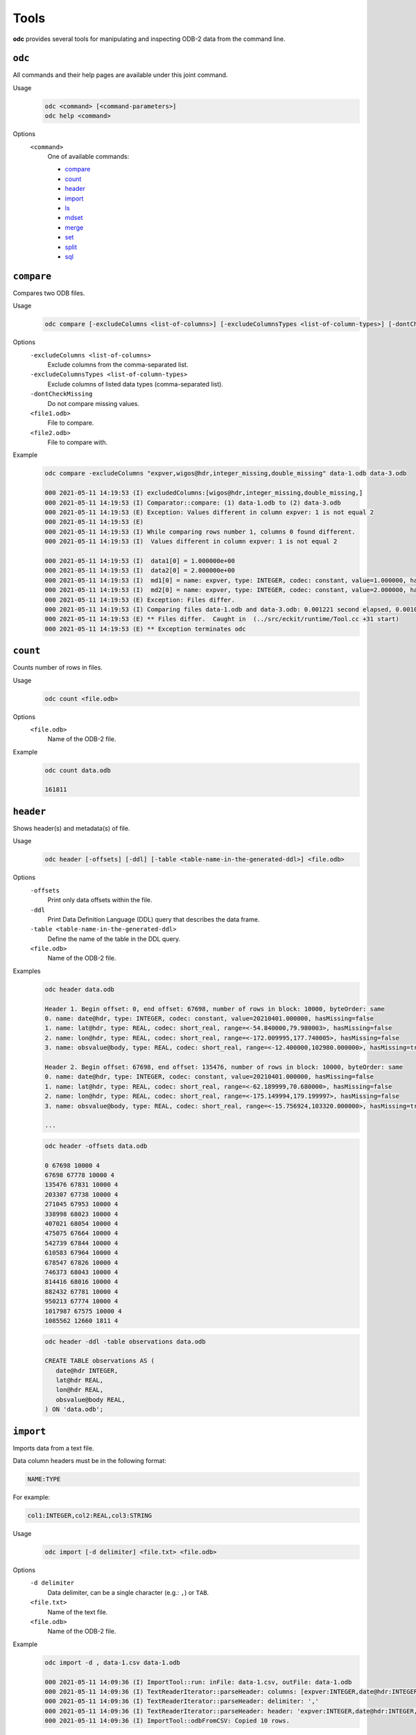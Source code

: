 Tools
=====

**odc** provides several tools for manipulating and inspecting ODB-2 data from the command line.

``odc``
-------

All commands and their help pages are available under this joint command.

Usage
   .. code-block:: shell

      odc <command> [<command-parameters>]
      odc help <command>

Options
   ``<command>``
      One of available commands:

      - `compare`_
      - `count`_
      - `header`_
      - `import`_
      - `ls`_
      - `mdset`_
      - `merge`_
      - `set`_
      - `split`_
      - `sql`_

      .. - `index`_


``compare``
-----------

Compares two ODB files.

Usage
   .. code-block:: shell

      odc compare [-excludeColumns <list-of-columns>] [-excludeColumnsTypes <list-of-column-types>] [-dontCheckMissing] <file1.odb> <file2.odb>

Options
   ``-excludeColumns <list-of-columns>``
      Exclude columns from the comma-separated list.

   ``-excludeColumnsTypes <list-of-column-types>``
      Exclude columns of listed data types (comma-separated list).

   ``-dontCheckMissing``
      Do not compare missing values.

   ``<file1.odb>``
      File to compare.

   ``<file2.odb>``
      File to compare with.

Example
   .. code-block:: shell

      odc compare -excludeColumns "expver,wigos@hdr,integer_missing,double_missing" data-1.odb data-3.odb

      000 2021-05-11 14:19:53 (I) excludedColumns:[wigos@hdr,integer_missing,double_missing,]
      000 2021-05-11 14:19:53 (I) Comparator::compare: (1) data-1.odb to (2) data-3.odb
      000 2021-05-11 14:19:53 (E) Exception: Values different in column expver: 1 is not equal 2
      000 2021-05-11 14:19:53 (E)
      000 2021-05-11 14:19:53 (I) While comparing rows number 1, columns 0 found different.
      000 2021-05-11 14:19:53 (I)  Values different in column expver: 1 is not equal 2

      000 2021-05-11 14:19:53 (I)  data1[0] = 1.000000e+00
      000 2021-05-11 14:19:53 (I)  data2[0] = 2.000000e+00
      000 2021-05-11 14:19:53 (I)  md1[0] = name: expver, type: INTEGER, codec: constant, value=1.000000, hasMissing=false
      000 2021-05-11 14:19:53 (I)  md2[0] = name: expver, type: INTEGER, codec: constant, value=2.000000, hasMissing=false
      000 2021-05-11 14:19:53 (E) Exception: Files differ.
      000 2021-05-11 14:19:53 (I) Comparing files data-1.odb and data-3.odb: 0.001221 second elapsed, 0.001068 second cpu
      000 2021-05-11 14:19:53 (E) ** Files differ.  Caught in  (../src/eckit/runtime/Tool.cc +31 start)
      000 2021-05-11 14:19:53 (E) ** Exception terminates odc


``count``
---------

Counts number of rows in files.

Usage
   .. code-block:: shell

      odc count <file.odb>

Options
   ``<file.odb>``
      Name of the ODB-2 file.

Example
   .. code-block:: shell

      odc count data.odb

      161811


``header``
----------

Shows header(s) and metadata(s) of file.

Usage
   .. code-block:: shell

      odc header [-offsets] [-ddl] [-table <table-name-in-the-generated-ddl>] <file.odb>

Options
   ``-offsets``
      Print only data offsets within the file.

   ``-ddl``
      Print Data Definition Language (DDL) query that describes the data frame.

   ``-table <table-name-in-the-generated-ddl>``
      Define the name of the table in the DDL query.

   ``<file.odb>``
      Name of the ODB-2 file.

Examples
   .. code-block:: shell

      odc header data.odb

      Header 1. Begin offset: 0, end offset: 67698, number of rows in block: 10000, byteOrder: same
      0. name: date@hdr, type: INTEGER, codec: constant, value=20210401.000000, hasMissing=false
      1. name: lat@hdr, type: REAL, codec: short_real, range=<-54.840000,79.980003>, hasMissing=false
      2. name: lon@hdr, type: REAL, codec: short_real, range=<-172.009995,177.740005>, hasMissing=false
      3. name: obsvalue@body, type: REAL, codec: short_real, range=<-12.400000,102980.000000>, hasMissing=true, missingValue=-2147483647.000000

      Header 2. Begin offset: 67698, end offset: 135476, number of rows in block: 10000, byteOrder: same
      0. name: date@hdr, type: INTEGER, codec: constant, value=20210401.000000, hasMissing=false
      1. name: lat@hdr, type: REAL, codec: short_real, range=<-62.189999,70.680000>, hasMissing=false
      2. name: lon@hdr, type: REAL, codec: short_real, range=<-175.149994,179.199997>, hasMissing=false
      3. name: obsvalue@body, type: REAL, codec: short_real, range=<-15.756924,103320.000000>, hasMissing=true, missingValue=-2147483647.000000

      ...

   .. code-block:: shell

      odc header -offsets data.odb

      0 67698 10000 4
      67698 67778 10000 4
      135476 67831 10000 4
      203307 67738 10000 4
      271045 67953 10000 4
      338998 68023 10000 4
      407021 68054 10000 4
      475075 67664 10000 4
      542739 67844 10000 4
      610583 67964 10000 4
      678547 67826 10000 4
      746373 68043 10000 4
      814416 68016 10000 4
      882432 67781 10000 4
      950213 67774 10000 4
      1017987 67575 10000 4
      1085562 12660 1811 4

   .. code-block:: shell

      odc header -ddl -table observations data.odb

      CREATE TABLE observations AS (
         date@hdr INTEGER,
         lat@hdr REAL,
         lon@hdr REAL,
         obsvalue@body REAL,
      ) ON 'data.odb';


``import``
----------

Imports data from a text file.

Data column headers must be in the following format:

.. code-block:: none

   NAME:TYPE

For example:

.. code-block:: none

   col1:INTEGER,col2:REAL,col3:STRING

Usage
   .. code-block:: shell

      odc import [-d delimiter] <file.txt> <file.odb>

Options
   ``-d delimiter``
      Data delimiter, can be a single character (e.g.: ``,``) or ``TAB``.

   ``<file.txt>``
      Name of the text file.

   ``<file.odb>``
      Name of the ODB-2 file.

Example
   .. code-block:: shell

      odc import -d , data-1.csv data-1.odb

      000 2021-05-11 14:09:36 (I) ImportTool::run: inFile: data-1.csv, outFile: data-1.odb
      000 2021-05-11 14:09:36 (I) TextReaderIterator::parseHeader: columns: [expver:INTEGER,date@hdr:INTEGER,statid@hdr:STRING,wigos@hdr:STRING,obsvalue@body:REAL,integer_missing:INTEGER,double_missing:REAL]
      000 2021-05-11 14:09:36 (I) TextReaderIterator::parseHeader: delimiter: ','
      000 2021-05-11 14:09:36 (I) TextReaderIterator::parseHeader: header: 'expver:INTEGER,date@hdr:INTEGER,statid@hdr:STRING,wigos@hdr:STRING,obsvalue@body:REAL,integer_missing:INTEGER,double_missing:REAL'
      000 2021-05-11 14:09:36 (I) ImportTool::odbFromCSV: Copied 10 rows.


.. .. todo::
   Check why this command does not work:

   .. code-block:: shell

      odc index data.odb
      000 2021-05-12 08:38:13 (E) Exception: Assertion failed: !s->second.opened_ in open, line 104 of /tmp/metabuilds/ecflow-metab_5062/leap42/GNU.73/eckit/eckit/src/eckit/io/PooledHandle.cc
      Assertion failed: !s->second.opened_ in open, line 104 of /tmp/metabuilds/ecflow-metab_5062/leap42/GNU.73/eckit/eckit/src/eckit/io/PooledHandle.cc
      backtrace [2] stack has 13 addresses
      (/usr/local/apps/eckit/1.16.0/GNU/7.3.0/lib/libeckit.so+eckit::BackTrace::dump[abi:cxx11]())0x18b
      (/usr/local/apps/eckit/1.16.0/GNU/7.3.0/lib/libeckit.so+eckit::AssertionFailed::AssertionFailed(std::__cxx11::basic_string<char, std::char_traits<char>, std::allocator<char> > const&, eckit::CodeLocation const&))0x58a
      (/usr/local/apps/eckit/1.16.0/GNU/7.3.0/lib/libeckit.so+eckit::PooledHandle::openForRead())0x6a3
      (/usr/local/apps/eckit/1.16.0/GNU/7.3.0/lib/libeckit.so+eckit::PartFileHandle::openForRead())0x26
      (/usr/local/apps/odc/1.3.0/GNU/7.3.0/bin/../lib/libodccore.so+odc::Select::Select(std::__cxx11::basic_string<char, std::char_traits<char>, std::allocator<char> > const&, eckit::DataHandle&, bool))0x30
      (/usr/local/apps/odc/1.3.0/GNU/7.3.0/bin/../lib/libodccore.so+odc::Indexer::createIndex(eckit::PathName const&, eckit::PathName const&))0x519
      (/usr/local/apps/odc/1.3.0/GNU/7.3.0/bin/../lib/libodctools.so+odc::tool::IndexTool::run())0x4b7
      (/usr/local/apps/odc/1.3.0/GNU/7.3.0/bin/../lib/libodctools.so+odc::tool::ToolRunnerApplication::run())0x21
      (/usr/local/apps/eckit/1.16.0/GNU/7.3.0/lib/libeckit.so+eckit::Tool::start())0x11
      (odc)
      (odc)
      (/lib64/libc.so.6+__libc_start_main)0xf5
      (odc)

      end of backtrace dump ...
      000 2021-05-12 08:38:13 (E) ** Assertion failed: !s->second.opened_ in open, line 104 of /tmp/metabuilds/ecflow-metab_5062/leap42/GNU.73/eckit/eckit/src/eckit/io/PooledHandle.cc Caught in  (/tmp/metabuilds/ecflow-metab_5062/leap42/GNU.73/eckit/eckit/src/eckit/runtime/Tool.cc +31 start)
      000 2021-05-12 08:38:13 (E) ** Exception terminates odc

   ``index``
   ---------

   Creates index of reports for a given file.

   The index file is an ODB-2 file with following integer columns:

   - ``block_begin``
   - ``block_length``
   - ``seqno``
   - ``n_rows``

   One entry is made for each unique ``seqno``, a block pair within the source ODB-2 file.

   Usage
      .. code-block:: shell

         odc index <file.odb> [<file.odb.idx>]

   Options
      ``<file.odb>``
         Name of the ODB-2 file.

      ``<file.odb.idx>``
         Name of the index file.

   Example
      .. code-block:: shell

         odc index data.odb data.odb.idx


``ls``
------

Shows file’s contents.

Usage
   .. code-block:: shell

      odc ls [-o <file.txt>] <file.odb>

Options
   ``-o <file.txt>``
      Name of the output file. If omitted, contents will be printed on standard output.

   ``<file.odb>``
      Name of the ODB-2 file.

Example
   .. code-block:: shell

      odc ls -o data.txt data.odb

      000 2021-05-11 14:33:01 (I) Selected 161811 row(s).


``mdset``
---------

Creates a new file resetting types or values (constants only) of columns.

Usage
   .. code-block:: shell

      odc mdset <update-list> <input.odb> <output.odb>

Options
   ``<update-list>``
      A comma separated list of expressions of the form:

      .. code-block:: shell

         <column-name> : <type> = <value>

      ``<type>`` can be one of:

      - ``integer``
      - ``real``
      - ``double``
      - ``string``

      If omitted, the existing type of the column will not be changed.

      Both type and value are optional, but at least one of the two should be present.

   ``<input.odb>``
      Name of the input ODB-2 file.

   ``<output.odb>``
      Name of the output ODB-2 file.

Example
   .. code-block:: shell

      odc mdset "expver:INTEGER=0008" data-1.odb data-1-new.odb

      000 2021-05-11 14:40:22 (I) MDSetTool::parseUpdateList: expver : INTEGER = '0008'
      000 2021-05-11 14:40:22 (I) expver: name: expver, type: INTEGER, codec: constant, value=1.000000, hasMissing=false
      000 2021-05-11 14:40:22 (I) MDSetTool::run: SAME ORDER 140


``merge``
---------

Merges rows from ODB-2 files.

Each of the ODB-2 files being merged must have unique columns.

Usage
   .. code-block:: shell

      odc merge -o <output-file.odb> <input1.odb> <input2.odb> ...

   Or:

   .. code-block:: shell

      odc merge -S -o <output-file.odb> <input1.odb> <sql-select1> <input2.odb> <sql-select2> ...

Options
   ``-S``
      Apply SQL-like query before merging.

   ``-o <output-file.odb>``
      Name of the ODB-2 output file.

   ``<input1.odb> <input2.odb> ...``
      Names of the input ODB-2 files.

Example
   .. code-block:: shell

      odc merge -o data-merged.odb data-1.odb data-2.odb data-3.odb

      000 2021-05-11 14:47:45 (I) Merging files 'data-1.odb,data-2.odb,data-3.odb,' into 'data-merged.odb': 0.000996 second elapsed, 0.000887 second cpu


``set``
-------

Creates a new file setting columns to given values.

Usage
   .. code-block:: shell

      odc set <update-list> <input.odb> <output.odb>

Options
   ``<update-list>``
      A comma separated list of expressions of the form:

      .. code-block:: shell

         <column-name> = <value>

   ``<input.odb>``
      Name of the input ODB-2 file.

   ``<output.odb>``
      Name of the output ODB-2 file.

Example
   .. code-block:: shell

      odc set "expver=0008" data-1.odb data-1-new.odb

      000 2021-05-11 14:52:06 (I) SetTool::parseUpdateList: expver='0008'


``split``
---------

Splits file according to given template.

Input file will be split along the same values of the column names which appear in the `output template`_ option.

Usage
   .. code-block:: shell

      odc split [-no_verification] [-maxopenfiles <N>] <input.odb> <output_template.odb>

Options
   ``-no_verification``
      Skip the verification of split files for data consistency.

   ``-maxopenfiles <N>``
      Maximum number of open files at one time.

   ``<input.odb>``
      Name of the input ODB-2 file.

   .. _`output template`:

   ``<output_template.odb>``
      Output template for the split command. Fields can be referenced by the following format:

      .. code-block:: shell

         {<column-name>}

      Multiple fields can be referenced, and the input file will be split along all of their values. Any string outside of curly braces will be used as-is in the final file name.

Example
   .. code-block:: shell

      odc split data-1.odb data-1.{expver}.{statid}.odb

      000 2021-05-12 08:25:54 (I) Verifying split...
      000 2021-05-12 08:25:54 (I) Number of rows: 10. Total number of differences: 0
      000 2021-05-12 08:25:54 (I) Split verification: 0.006566 second elapsed, 0.001783 second cpu


``sql``
-------

Executes SQL statement.

Usage
   .. code-block:: shell

      odc sql [-T] [-offset <offset>] [-length <length>] [-N] [-i <inputfile>] [-o <outputfile>] [-f default|wide|odb] [-delimiter <delim>] [--binary|--bin] [--no_alignment] [--full_precision] <select-statement> | <script-filename>

Options
   ``-T``
      Disables printing of column names.

   ``-offset <offset>``
      Start processing file at a given offset.

   ``-length <length>``
      Process only given bytes of data.

   ``-N``
      Do not write NULLs, but proper missing data values.

   ``-i <inputfile>``
      ODB-2 input file.

   ``-o <outputfile>``
      ODB-2 output file.

   ``-f default|wide|odb``
      ODB-2 output format:

      - ``default`` is ASCII
      - ``wide`` is ASCII with bitfields definitions in header
      - ``odb`` is binary ODB-2

   ``-delimiter <delim>``
      Changes the default values’ delimiter (``TAB`` by default). ``delim`` can be any character or string.

   ``--binary|--bin``
      Print bitfields in binary notation.

   ``--no_alignment``
      Do not align columns.

   ``--full_precision``
      Print with full precision.

   ``<select-statement>``
      SQL select statement to execute.

   ``<script-filename>``
      File that contains the SQL select statement.

Example
   .. code-block:: shell

      odc sql -i data-1.odb --no_alignment --full_precision "SELECT obsvalue@body;"

      obsvalue@body
      0.00000000000000000
      12.34560012817382812
      24.69120025634765625
      37.03680038452148438
      49.38240051269531250
      61.72800064086914062
      74.07360076904296875
      86.41919708251953125
      98.76480102539062500
      111.11039733886718750
